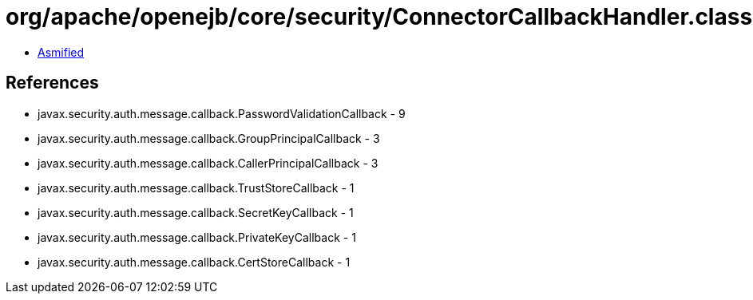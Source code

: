 = org/apache/openejb/core/security/ConnectorCallbackHandler.class

 - link:ConnectorCallbackHandler-asmified.java[Asmified]

== References

 - javax.security.auth.message.callback.PasswordValidationCallback - 9
 - javax.security.auth.message.callback.GroupPrincipalCallback - 3
 - javax.security.auth.message.callback.CallerPrincipalCallback - 3
 - javax.security.auth.message.callback.TrustStoreCallback - 1
 - javax.security.auth.message.callback.SecretKeyCallback - 1
 - javax.security.auth.message.callback.PrivateKeyCallback - 1
 - javax.security.auth.message.callback.CertStoreCallback - 1
